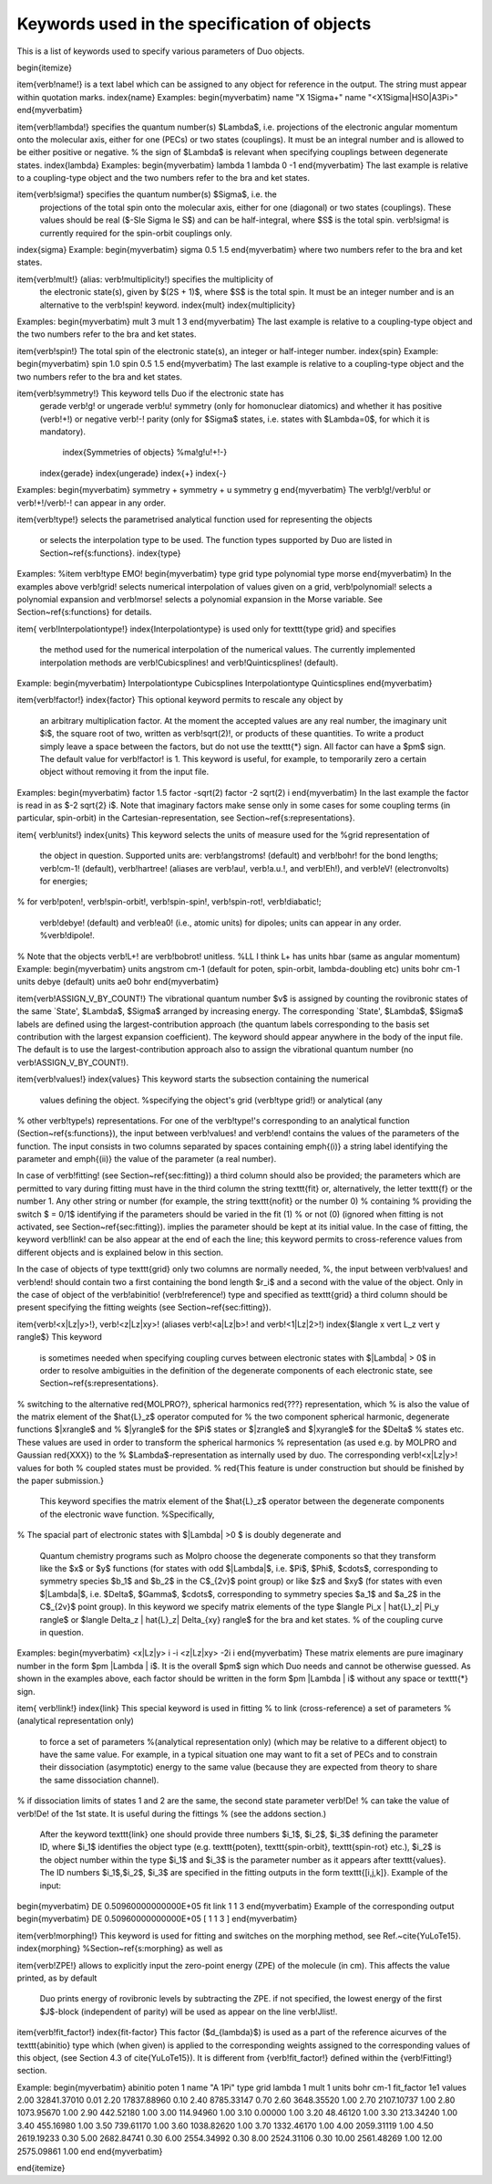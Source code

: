 Keywords used in the specification of objects 
=============================================


This is a list of keywords used to specify various parameters of Duo objects. 

\begin{itemize} 

\item{\verb!name!} is a text label which can be assigned to any object for 
reference in the output. The string must appear within quotation marks. 
\index{name} Examples: \begin{myverbatim} name "X 1Sigma+" name 
"<X1Sigma\|HSO\|A3Pi>" \end{myverbatim} 

\item{\verb!lambda!}  specifies the quantum number(s) $\Lambda$, i.e. 
projections of the electronic angular momentum onto the molecular axis, 
either for one (PECs) or two states (couplings). It must be an integral 
number and is allowed to be either positive or negative. %     the sign of 
$\Lambda$ is relevant when specifying couplings between degenerate states. 
\index{lambda} Examples: \begin{myverbatim} lambda 1 lambda 0 -1 
\end{myverbatim} The last example is relative to a coupling-type object and 
the two numbers refer to the bra and ket states. 

\item{\verb!sigma!} specifies the quantum number(s) $\Sigma$, i.e. the 
    projections of the total spin onto the molecular axis, either for one (diagonal) or two
    states (couplings). These values should be real ($-S\le \Sigma \le S$) and can be half-integral,
    where $S$ is the total spin. \verb!sigma! is currently required for the spin-orbit couplings only.
\index{sigma} Example: \begin{myverbatim} sigma 0.5 1.5 \end{myverbatim} 
where two numbers refer to the bra and ket states. 

\item{\verb!mult!} (alias: \verb!multiplicity!) specifies the multiplicity of 
    the electronic state(s), given by $(2S + 1)$, where $S$ is the total spin.
    It must be an integer number and is an alternative to the \verb!spin! keyword. \index{mult}
    \index{multiplicity}
Examples: \begin{myverbatim} mult 3 mult 1 3 \end{myverbatim} The last 
example is relative to a coupling-type object and the two numbers refer to 
the bra and ket states. 

\item{\verb!spin!} The total spin of the electronic state(s), an integer or 
half-integer number. \index{spin} Example: \begin{myverbatim} spin 1.0 spin 
0.5 1.5 \end{myverbatim} The last example is relative to a  coupling-type 
object and the two numbers refer to the bra and ket states. 

\item{\verb!symmetry!}  This keyword tells Duo if the electronic state has 
    gerade \verb!g! or ungerade \verb!u! symmetry (only for homonuclear diatomics)
    and whether it has positive (\verb!+!) or negative \verb!-! parity (only for
    $\Sigma$ states, i.e. states with $\Lambda=0$, for which it is mandatory).
     \index{Symmetries of objects}  %ma!g!u!+!-}
    \index{gerade} \index{ungerade} \index{+} \index{-}
Examples: \begin{myverbatim} symmetry + symmetry + u symmetry g 
\end{myverbatim} The \verb!g!/\verb!u! or \verb!+!/\verb!-! can appear in any 
order. 

\item{\verb!type!} selects the parametrised analytical function used for 
representing the objects 
                   or selects the interpolation type to be used. The function types supported by Duo
                   are listed in Section~\ref{s:functions}. \index{type}
Examples: %\item \verb!type ЕМО! \begin{myverbatim} type grid type polynomial 
type morse \end{myverbatim} In the examples above \verb!grid! selects 
numerical interpolation of values given on a grid, \verb!polynomial! selects 
a polynomial expansion and \verb!morse! selects a polynomial expansion in the 
Morse variable. See Section~\ref{s:functions} for details. 


\item{ \verb!Interpolationtype!} \index{Interpolationtype} is used only for 
\texttt{type grid} and specifies 
    the method used for the numerical interpolation of the numerical values.
    The currently implemented interpolation methods are
    \verb!Cubicsplines! and \verb!Quinticsplines! (default).
Example: \begin{myverbatim} Interpolationtype Cubicsplines Interpolationtype 
Quinticsplines \end{myverbatim} 

\item{\verb!factor!} \index{factor}  This optional keyword permits to rescale 
any object by 
    an arbitrary multiplication factor. At the moment the accepted values are any real number,
    the imaginary unit $i$, the square root of two, written as \verb!sqrt(2)!, or products
    of these quantities. To write a product simply leave a space between the factors, but do not
    use the \texttt{*} sign. All factor can have a $\pm$ sign.
    The default value for \verb!factor! is 1. This keyword is useful, for example,
    to temporarily zero a certain object without removing it from the input file.
Examples: \begin{myverbatim} factor 1.5 factor -sqrt(2) factor -2 sqrt(2) i 
\end{myverbatim} In the last example the factor is read in as $-2 \sqrt{2} 
i$. Note that imaginary factors make sense only in some cases for some 
coupling terms (in particular, spin-orbit) in the Cartesian-representation, 
see Section~\ref{s:representations}. 


\item{ \verb!units!} \index{units} This keyword selects the units of measure 
used for the %grid representation of 
    the object in question. Supported units are: \verb!angstroms!
    (default) and \verb!bohr! for the bond lengths; \verb!cm-1! (default),
    \verb!hartree! (aliases are \verb!au!, \verb!a.u.!, and \verb!Eh!), and \verb!eV! (electronvolts)
    for energies;
%     for \verb!poten!, \verb!spin-orbit!, \verb!spin-spin!, \verb!spin-rot!, 
\verb!diabatic!; 
   \verb!debye! (default) and \verb!ea0! (i.e., atomic units) for dipoles; units can appear in any order. %\verb!dipole!.
%     Note that the objects \verb!L+! are \verb!bobrot! unitless. %LL I think 
L+ has units hbar (same as angular momentum) Example: \begin{myverbatim} 
units angstrom cm-1 (default for poten, spin-orbit, lambda-doubling etc) 
units bohr cm-1 units debye  (default) units ae0 bohr \end{myverbatim} 

\item{\verb!ASSIGN_V_BY_COUNT!} The vibrational quantum number $v$ is 
assigned by counting the rovibronic states of the same `State', $\Lambda$, 
$\Sigma$ arranged by increasing energy. The corresponding `State', $\Lambda$, 
$\Sigma$ labels are defined using the largest-contribution approach (the 
quantum labels corresponding to the basis set contribution with the largest 
expansion coefficient).   The keyword should appear anywhere in the body of 
the input file. The default is to use the largest-contribution  approach also 
to assign the vibrational quantum number (no \verb!ASSIGN_V_BY_COUNT!). 



\item{\verb!values!} \index{values} This keyword starts the subsection 
containing the numerical 
    values defining the object. %specifying the object's grid (\verb!type grid!) or analytical (any
%     other \verb!type!s) representations. For one of the \verb!type!'s 
corresponding to an analytical function (Section~\ref{s:functions}), the 
input between \verb!values! and \verb!end! contains the values of the 
parameters of the function. The input consists in two columns separated by 
spaces containing \emph{(i)} a string label identifying the parameter and 
\emph{(ii)} the value of the parameter (a real number). 

In case of \verb!fitting! (see Section~\ref{sec:fitting}) a third column 
should also be provided; the parameters which are permitted to vary during 
fitting must have in the third column the string \texttt{fit} or, 
alternatively, the letter \texttt{f} or the number 1. Any other string or 
number (for example, the string \texttt{nofit} or the number 0) % containing 
% providing the switch $ = 0/1$ identifying if the parameters should be 
varied in the fit (1) % or not (0) (ignored when fitting is not activated, 
see Section~\ref{sec:fitting}). implies the parameter should be kept at its 
initial value. In the case of fitting, the keyword \verb!link! can be also 
appear at the end of each the line; this keyword permits to cross-reference 
values from different objects and is explained below in this section. 

In the case of objects of type \texttt{grid} only two columns are normally 
needed, %, the input between \verb!values! and \verb!end! should contain two 
a first containing the bond length $r_i$ and a second with the value of the 
object. Only in the case of object of the \verb!abinitio! (\verb!reference!) 
type and specified as \texttt{grid} a third column should be present 
specifying the fitting weights (see Section~\ref{sec:fitting}). 

\item{\verb!<x|Lz|y>!}, \verb!<z|Lz|xy>! (aliases \verb!<a|Lz|b>! and 
\verb!<1|Lz|2>!) \index{$\langle x \vert L_z \vert y \rangle$} This keyword 
     is sometimes needed when specifying coupling curves between electronic states
     with $|\Lambda| > 0$ in order to resolve ambiguities in the definition of the
     degenerate components of each electronic state, see Section~\ref{s:representations}.
%     switching to the alternative \red{MOLPRO?}, spherical harmonics 
\red{???} representation, which %     is also the value of the matrix element 
of the $\hat{L}_z$ operator computed for %     the two component spherical 
harmonic, degenerate functions $|x\rangle$ and %     $|y\rangle$ for the 
$\Pi$ states or $|z\rangle$ and $|xy\rangle$ for the $\Delta$ %     states 
etc. These values are used in order to transform the spherical harmonics %     
representation (as used e.g. by MOLPRO and Gaussian \red{XXX}) to the %     
$\Lambda$-representation as internally used by \duo. The corresponding 
\verb!<x|Lz|y>! values for both %     coupled states must be provided. %      
\red{This feature is under construction but should be finished by the paper 
submission.} 
      This keyword specifies the matrix element of the $\hat{L}_z$ operator between the degenerate components
      of the electronic wave function. %Specifically,
%       The spacial part of electronic states with $|\Lambda| >0 $ is doubly 
degenerate  and 
      Quantum chemistry programs such as Molpro choose the degenerate components so that they transform
      like the $x$ or $y$ functions (for states with odd $|\Lambda|$, i.e. $\Pi$, $\Phi$, $\cdots$, corresponding to
      symmetry species $b_1$ and $b_2$ in the C$_{2v}$ point group) or like $z$ and $xy$ (for states with even $|\Lambda|$,
      i.e. $\Delta$, $\Gamma$, $\cdots$, corresponding to  symmetry species $a_1$ and $a_2$ in the C$_{2v}$ point group).
      In this keyword we specify matrix elements of the type $\langle \Pi_x | \hat{L}_z| \Pi_y \rangle$ or
      $\langle \Delta_z | \hat{L}_z| \Delta_{xy} \rangle$  for the bra and ket states. % of the coupling curve in question.
Examples: \begin{myverbatim} <x|Lz|y>   i  -i <z|Lz|xy> -2i  i 
\end{myverbatim} These matrix elements are pure imaginary number in the form 
$\pm |\Lambda | i$. It is the overall $\pm$ sign which Duo needs and cannot 
be otherwise guessed. As shown in the examples above, each factor should be 
written in the form $\pm |\Lambda | i$ without any space or \texttt{*} sign. 


\item{ \verb!link!}  \index{link} This special keyword is used in fitting %     
to link (cross-reference) a set of parameters %(analytical representation 
only) 
    to force a set of parameters %(analytical representation only)
    (which may be relative to a different object) to have the same value.
    For example, in a typical situation one may want to fit a set of PECs and to constrain their
    dissociation (asymptotic) energy to the same value (because they are expected from theory to share the same
    dissociation channel).
%     if dissociation limits of states 1 and 2 are the same, the second state 
parameter \verb!De! %     can take the value of \verb!De! of the 1st state. 
It is useful during the fittings %     (see the addons section.) 
    After the keyword \texttt{link} one should provide three numbers $i_1$, $i_2$, $i_3$ defining the parameter ID, where
    $i_1$ identifies the object type (e.g. \texttt{poten}, \texttt{spin-orbit}, \texttt{spin-rot} etc.), $i_2$ is the object number within the type $i_1$ and $i_3$ is the parameter number as it appears after \texttt{values}. The ID numbers $i_1$,$i_2$, $i_3$ are specified in the fitting outputs in the form \texttt{[i,j,k]}. Example of the input:
\begin{myverbatim} DE            0.50960000000000E+05   fit     link   1   1   
3 \end{myverbatim} Example of the corresponding output \begin{myverbatim} DE            
0.50960000000000E+05   [ 1   1   3 ] \end{myverbatim} 


\item{\verb!morphing!} This keyword is used for fitting and switches on the 
morphing method, see Ref.~\cite{YuLoTe15}. \index{morphing} 
%Section~\ref{s:morphing} as well as 

\item{\verb!ZPE!}  allows to explicitly input the zero-point energy (ZPE) of 
the molecule (in \cm). This affects the value printed, as by default 
   Duo  prints energy of rovibronic levels by subtracting the ZPE. if not specified, the lowest energy of the first $J$-block (independent of parity) will be used as appear on the line \verb!Jlist!.

\item{\verb!fit_factor!} \index{fit-factor} This factor ($d_{\lambda}$) is 
used as a part of the reference \ai\ curves of the \texttt{abinitio} type 
which (when given) is applied to the corresponding weights assigned to the 
corresponding values of this object, (see Section 4.3 of \cite{YuLoTe15}). It 
is different from {\verb!fit_factor!} defined within the {\verb!Fitting!} 
section. 

Example: \begin{myverbatim} abinitio poten 1 name "A 1Pi" type   grid lambda 
1 mult   1 units bohr cm-1 fit_factor  1e1 values 2.00	32841.37010	0.01 2.20	
17837.88960	0.10 2.40	8785.33147	0.70 2.60	3648.35520	1.00 2.70	
2107.10737	1.00 2.80	1073.95670	1.00 2.90	442.52180	1.00 3.00	
114.94960	1.00 3.10	0.00000	    1.00 3.20	48.46120	1.00 3.30	
213.34240	1.00 3.40	455.16980	1.00 3.50	739.61170	1.00 3.60	
1038.82620	1.00 3.70	1332.46170	1.00 4.00	2059.31119	1.00 4.50	
2619.19233	0.30 5.00	2682.84741	0.30 6.00	2554.34992	0.30 8.00	
2524.31106	0.30 10.00	2561.48269	1.00 12.00	2575.09861	1.00 end 
\end{myverbatim} 

\end{itemize}
